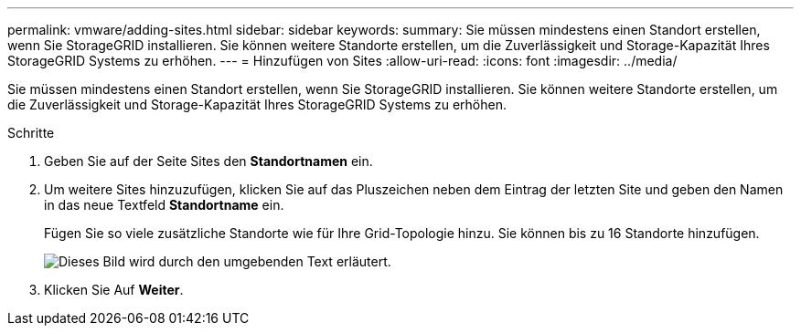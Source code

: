 ---
permalink: vmware/adding-sites.html 
sidebar: sidebar 
keywords:  
summary: Sie müssen mindestens einen Standort erstellen, wenn Sie StorageGRID installieren. Sie können weitere Standorte erstellen, um die Zuverlässigkeit und Storage-Kapazität Ihres StorageGRID Systems zu erhöhen. 
---
= Hinzufügen von Sites
:allow-uri-read: 
:icons: font
:imagesdir: ../media/


[role="lead"]
Sie müssen mindestens einen Standort erstellen, wenn Sie StorageGRID installieren. Sie können weitere Standorte erstellen, um die Zuverlässigkeit und Storage-Kapazität Ihres StorageGRID Systems zu erhöhen.

.Schritte
. Geben Sie auf der Seite Sites den *Standortnamen* ein.
. Um weitere Sites hinzuzufügen, klicken Sie auf das Pluszeichen neben dem Eintrag der letzten Site und geben den Namen in das neue Textfeld *Standortname* ein.
+
Fügen Sie so viele zusätzliche Standorte wie für Ihre Grid-Topologie hinzu. Sie können bis zu 16 Standorte hinzufügen.

+
image::../media/3_gmi_installer_sites_page.gif[Dieses Bild wird durch den umgebenden Text erläutert.]

. Klicken Sie Auf *Weiter*.

